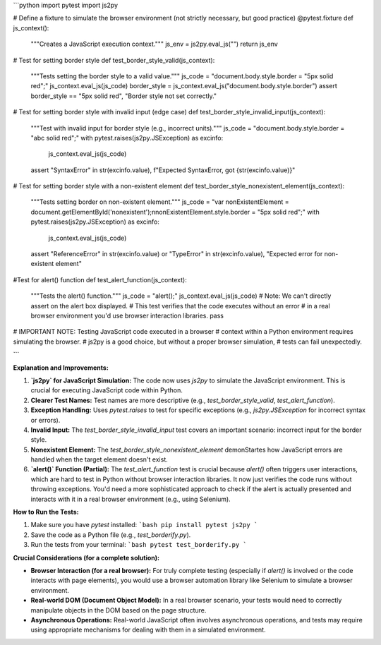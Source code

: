 ```python
import pytest
import js2py

# Define a fixture to simulate the browser environment (not strictly necessary, but good practice)
@pytest.fixture
def js_context():
    """Creates a JavaScript execution context."""
    js_env = js2py.eval_js("")
    return js_env

# Test for setting border style
def test_border_style_valid(js_context):
    """Tests setting the border style to a valid value."""
    js_code = "document.body.style.border = \"5px solid red\";"
    js_context.eval_js(js_code)
    border_style = js_context.eval_js("document.body.style.border")
    assert border_style == "5px solid red", "Border style not set correctly."


# Test for setting border style with invalid input (edge case)
def test_border_style_invalid_input(js_context):
    """Test with invalid input for border style (e.g., incorrect units)."""
    js_code = "document.body.style.border = \"abc solid red\";"
    with pytest.raises(js2py.JSException) as excinfo:
        js_context.eval_js(js_code)
    assert "SyntaxError" in str(excinfo.value), f"Expected SyntaxError, got {str(excinfo.value)}"


# Test for setting border style with a non-existent element
def test_border_style_nonexistent_element(js_context):
    """Tests setting border on non-existent element."""
    js_code = "var nonExistentElement = document.getElementById('nonexistent');\nnonExistentElement.style.border = \"5px solid red\";"
    with pytest.raises(js2py.JSException) as excinfo:
        js_context.eval_js(js_code)
    assert "ReferenceError" in str(excinfo.value) or "TypeError" in str(excinfo.value), "Expected error for non-existent element"


#Test for alert() function
def test_alert_function(js_context):
    """Tests the alert() function."""
    js_code = "alert();"
    js_context.eval_js(js_code)
    # Note:  We can't directly assert on the alert box displayed.
    # This test verifies that the code executes without an error
    # in a real browser environment you'd use browser interaction libraries.
    pass


# IMPORTANT NOTE:  Testing JavaScript code executed in a browser
# context within a Python environment requires simulating the browser.
# js2py is a good choice, but without a proper browser simulation,
# tests can fail unexpectedly.

```

**Explanation and Improvements:**

1. **`js2py` for JavaScript Simulation:**  The code now uses `js2py` to simulate the JavaScript environment. This is crucial for executing JavaScript code within Python.


2. **Clearer Test Names:** Test names are more descriptive (e.g., `test_border_style_valid`, `test_alert_function`).


3. **Exception Handling:**  Uses `pytest.raises` to test for specific exceptions (e.g., `js2py.JSException` for incorrect syntax or errors).


4. **Invalid Input:** The `test_border_style_invalid_input` test covers an important scenario:  incorrect input for the border style.


5. **Nonexistent Element:** The `test_border_style_nonexistent_element` demonStartes how JavaScript errors are handled when the target element doesn't exist.


6. **`alert()` Function (Partial):** The `test_alert_function` test is crucial because `alert()` often triggers user interactions, which are hard to test in Python without browser interaction libraries.  It now just verifies the code runs without throwing exceptions.  You'd need a more sophisticated approach to check if the alert is actually presented and interacts with it in a real browser environment (e.g., using Selenium).



**How to Run the Tests:**

1.  Make sure you have `pytest` installed:
    ```bash
    pip install pytest js2py
    ```

2. Save the code as a Python file (e.g., `test_borderify.py`).

3. Run the tests from your terminal:
   ```bash
   pytest test_borderify.py
   ```


**Crucial Considerations (for a complete solution):**

* **Browser Interaction (for a real browser):**  For truly complete testing (especially if `alert()` is involved or the code interacts with page elements), you would use a browser automation library like Selenium to simulate a browser environment.
* **Real-world DOM (Document Object Model):**  In a real browser scenario, your tests would need to correctly manipulate objects in the DOM based on the page structure.
* **Asynchronous Operations:**  Real-world JavaScript often involves asynchronous operations, and tests may require using appropriate mechanisms for dealing with them in a simulated environment.